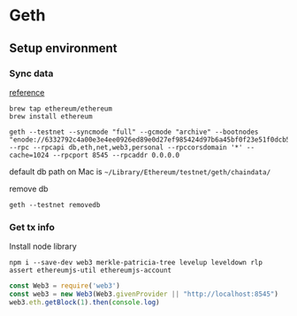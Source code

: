 * Geth
** Setup environment
*** Sync data

    [[https://github.com/ethereum/ropsten][reference]]

    #+BEGIN_SRC shell
      brew tap ethereum/ethereum
      brew install ethereum

      geth --testnet --syncmode "full" --gcmode "archive" --bootnodes "enode://6332792c4a00e3e4ee0926ed89e0d27ef985424d97b6a45bf0f23e51f0dcb5e66b875777506458aea7af6f9e4ffb69f43f3778ee73c81ed9d34c51c4b16b0b0f@52.232.243.152:30303,enode://94c15d1b9e2fe7ce56e458b9a3b672ef11894ddedd0c6f247e0f1d3487f52b66208fb4aeb8179fce6e3a749ea93ed147c37976d67af557508d199d9594c35f09@192.81.208.223:30303" --rpc --rpcapi db,eth,net,web3,personal --rpccorsdomain '*' --cache=1024 --rpcport 8545 --rpcaddr 0.0.0.0
    #+END_SRC

    default db path on Mac is ~~/Library/Ethereum/testnet/geth/chaindata/~

    remove db

    #+BEGIN_SRC shell
      geth --testnet removedb
    #+END_SRC
*** Get tx info

    Install node library

    #+BEGIN_SRC shell
    npm i --save-dev web3 merkle-patricia-tree levelup leveldown rlp assert ethereumjs-util ethereumjs-account
    #+END_SRC

    #+BEGIN_SRC js
    const Web3 = require('web3')
    const web3 = new Web3(Web3.givenProvider || "http://localhost:8545")
    web3.eth.getBlock(1).then(console.log)
    #+END_SRC
